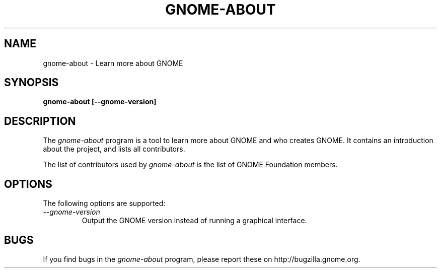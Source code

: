 .\"
.\" gnome-about manual page.
.\" (C) 2010 Vincent Untz (vuntz@gnome.org)
.\"
.TH GNOME-ABOUT 1 "GNOME"
.SH NAME
gnome-about \- Learn more about GNOME
.SH SYNOPSIS
.B gnome-about [\-\-gnome-version]
.SH DESCRIPTION
The \fIgnome-about\fP program is a tool to learn more about GNOME and
who creates GNOME. It contains an introduction about the project, and
lists all contributors.
.PP
The list of contributors used by \fIgnome-about\fP is the list of
GNOME Foundation members.
.SH OPTIONS
The following options are supported:
.TP
.I "--gnome-version"
Output the GNOME version instead of running a graphical interface.
.SH BUGS
If you find bugs in the \fIgnome-about\fP program, please report
these on http://bugzilla.gnome.org.

